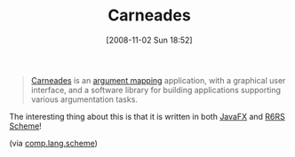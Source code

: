 #+POSTID: 1104
#+DATE: [2008-11-02 Sun 18:52]
#+OPTIONS: toc:nil num:nil todo:nil pri:nil tags:nil ^:nil TeX:nil
#+CATEGORY: Link
#+TAGS: Java, Scheme, Utility
#+TITLE: Carneades

#+BEGIN_QUOTE
  [[http://carneades.berlios.de/][Carneades]] is an [[http://en.wikipedia.org/wiki/Argument_map][argument mapping]] application, with a graphical user interface, and a software library for building applications supporting various argumentation tasks.
#+END_QUOTE



The interesting thing about this is that it is written in both [[http://www.javafx.com/][JavaFX]] and [[http://www.r6rs.org/][R6RS Scheme]]!

(via [[http://groups.google.com/group/comp.lang.scheme/browse_thread/thread/97c015e649977e16/02daf6fee81f0bf1?hl=en&lnk=gst&q=carneades#02daf6fee81f0bf1][comp.lang.scheme]])



